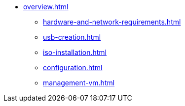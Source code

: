 * xref:overview.adoc[]
** xref:hardware-and-network-requirements.adoc[]
** xref:usb-creation.adoc[]
** xref:iso-installation.adoc[]
** xref:configuration.adoc[]
** xref:management-vm.adoc[]

